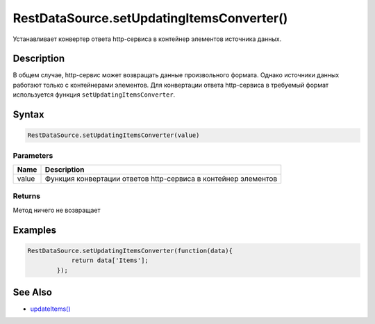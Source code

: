RestDataSource.setUpdatingItemsConverter()
==========================================

Устанавливает конвертер ответа http-сервиса в контейнер элементов
источника данных.

Description
-----------

В общем случае, http-сервис может возвращать данные произвольного
формата. Однако источники данных работают только с контейнерами
элементов. Для конвертации ответа http-сервиса в требуемый формат
используется функция ``setUpdatingItemsConverter``.

Syntax
------

.. code:: js

    RestDataSource.setUpdatingItemsConverter(value)

Parameters
~~~~~~~~~~

.. list-table::
   :header-rows: 1

   * - Name
     - Description
   * - value
     - Функция конвертации ответов http-сервиса в контейнер элементов


Returns
~~~~~~~

Метод ничего не возвращает

Examples
--------

.. code:: js

    RestDataSource.setUpdatingItemsConverter(function(data){
                return data['Items'];
            });

See Also
--------

-  `updateItems() <../../BaseDataSource/BaseDataSource.updateItems.html>`__
